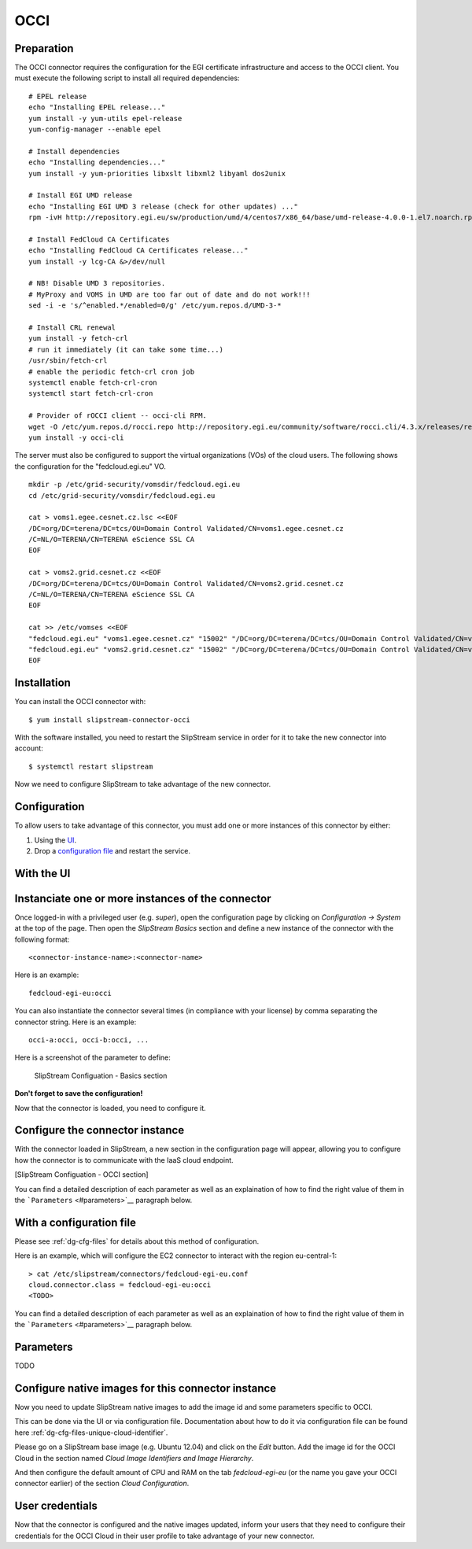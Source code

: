 OCCI
====

Preparation
-----------

The OCCI connector requires the configuration for the EGI certificate
infrastructure and access to the OCCI client. You must execute the
following script to install all required dependencies:

::

    # EPEL release
    echo "Installing EPEL release..."
    yum install -y yum-utils epel-release
    yum-config-manager --enable epel

    # Install dependencies
    echo "Installing dependencies..."
    yum install -y yum-priorities libxslt libxml2 libyaml dos2unix

    # Install EGI UMD release
    echo "Installing EGI UMD 3 release (check for other updates) ..."
    rpm -ivH http://repository.egi.eu/sw/production/umd/4/centos7/x86_64/base/umd-release-4.0.0-1.el7.noarch.rpm

    # Install FedCloud CA Certificates
    echo "Installing FedCloud CA Certificates release..."
    yum install -y lcg-CA &>/dev/null

    # NB! Disable UMD 3 repositories.
    # MyProxy and VOMS in UMD are too far out of date and do not work!!!
    sed -i -e 's/^enabled.*/enabled=0/g' /etc/yum.repos.d/UMD-3-*

    # Install CRL renewal
    yum install -y fetch-crl
    # run it immediately (it can take some time...)
    /usr/sbin/fetch-crl
    # enable the periodic fetch-crl cron job
    systemctl enable fetch-crl-cron
    systemctl start fetch-crl-cron

    # Provider of rOCCI client -- occi-cli RPM.
    wget -O /etc/yum.repos.d/rocci.repo http://repository.egi.eu/community/software/rocci.cli/4.3.x/releases/repofiles/sl-7-x86_64.repo
    yum install -y occi-cli

The server must also be configured to support the virtual organizations
(VOs) of the cloud users. The following shows the configuration for the
"fedcloud.egi.eu" VO.

::

    mkdir -p /etc/grid-security/vomsdir/fedcloud.egi.eu
    cd /etc/grid-security/vomsdir/fedcloud.egi.eu

    cat > voms1.egee.cesnet.cz.lsc <<EOF
    /DC=org/DC=terena/DC=tcs/OU=Domain Control Validated/CN=voms1.egee.cesnet.cz
    /C=NL/O=TERENA/CN=TERENA eScience SSL CA
    EOF

    cat > voms2.grid.cesnet.cz <<EOF
    /DC=org/DC=terena/DC=tcs/OU=Domain Control Validated/CN=voms2.grid.cesnet.cz
    /C=NL/O=TERENA/CN=TERENA eScience SSL CA
    EOF

    cat >> /etc/vomses <<EOF
    "fedcloud.egi.eu" "voms1.egee.cesnet.cz" "15002" "/DC=org/DC=terena/DC=tcs/OU=Domain Control Validated/CN=voms1.egee.cesnet.cz" "fedcloud.egi.eu" "24"
    "fedcloud.egi.eu" "voms2.grid.cesnet.cz" "15002" "/DC=org/DC=terena/DC=tcs/OU=Domain Control Validated/CN=voms2.grid.cesnet.cz" "fedcloud.egi.eu" "24"
    EOF

Installation
------------

You can install the OCCI connector with:

::

    $ yum install slipstream-connector-occi

With the software installed, you need to restart the SlipStream service
in order for it to take the new connector into account:

::

    $ systemctl restart slipstream

Now we need to configure SlipStream to take advantage of the new
connector.

Configuration
-------------

To allow users to take advantage of this connector, you must add one or
more instances of this connector by either:

1. Using the `UI <#with-the-ui>`__.
2. Drop a `configuration file <#with-a-configuration-file>`__ and
   restart the service.

With the UI
-----------

Instanciate one or more instances of the connector
--------------------------------------------------

Once logged-in with a privileged user (e.g. *super*), open the
configuration page by clicking on *Configuration -> System* at the top
of the page. Then open the *SlipStream Basics* section and define a new
instance of the connector with the following format:

::

    <connector-instance-name>:<connector-name>

Here is an example:

::

    fedcloud-egi-eu:occi

You can also instantiate the connector several times (in compliance with
your license) by comma separating the connector string. Here is an
example:

::

    occi-a:occi, occi-b:occi, ...

Here is a screenshot of the parameter to define:

.. figure:: images/screenshot-cloud-config-param.png
   :alt: SlipStream Configuation - Basics section

   SlipStream Configuation - Basics section

**Don't forget to save the configuration!**

Now that the connector is loaded, you need to configure it.

Configure the connector instance
--------------------------------

With the connector loaded in SlipStream, a new section in the
configuration page will appear, allowing you to configure how the
connector is to communicate with the IaaS cloud endpoint.

[SlipStream Configuation - OCCI section]

You can find a detailed description of each parameter as well as an
explaination of how to find the right value of them in the
```Parameters`` <#parameters>`__ paragraph below.

With a configuration file
-------------------------

Please see :ref:`dg-cfg-files` for details about this method of
configuration.

Here is an example, which will configure the EC2 connector to interact
with the region eu-central-1:

::

    > cat /etc/slipstream/connectors/fedcloud-egi-eu.conf
    cloud.connector.class = fedcloud-egi-eu:occi
    <TODO>

You can find a detailed description of each parameter as well as an
explaination of how to find the right value of them in the
```Parameters`` <#parameters>`__ paragraph below.

Parameters
----------

TODO

Configure native images for this connector instance
---------------------------------------------------

Now you need to update SlipStream native images to add the image id and
some parameters specific to OCCI.

This can be done via the UI or via configuration file. Documentation
about how to do it via configuration file can be found here
:ref:`dg-cfg-files-unique-cloud-identifier`.

Please go on a SlipStream base image (e.g. Ubuntu 12.04) and click on
the *Edit* button. Add the image id for the OCCI Cloud in the section
named *Cloud Image Identifiers and Image Hierarchy*.

And then configure the default amount of CPU and RAM on the tab
*fedcloud-egi-eu* (or the name you gave your OCCI connector earlier) of
the section *Cloud Configuration*.

User credentials
----------------

Now that the connector is configured and the native images updated,
inform your users that they need to configure their credentials for the
OCCI Cloud in their user profile to take advantage of your new
connector.
